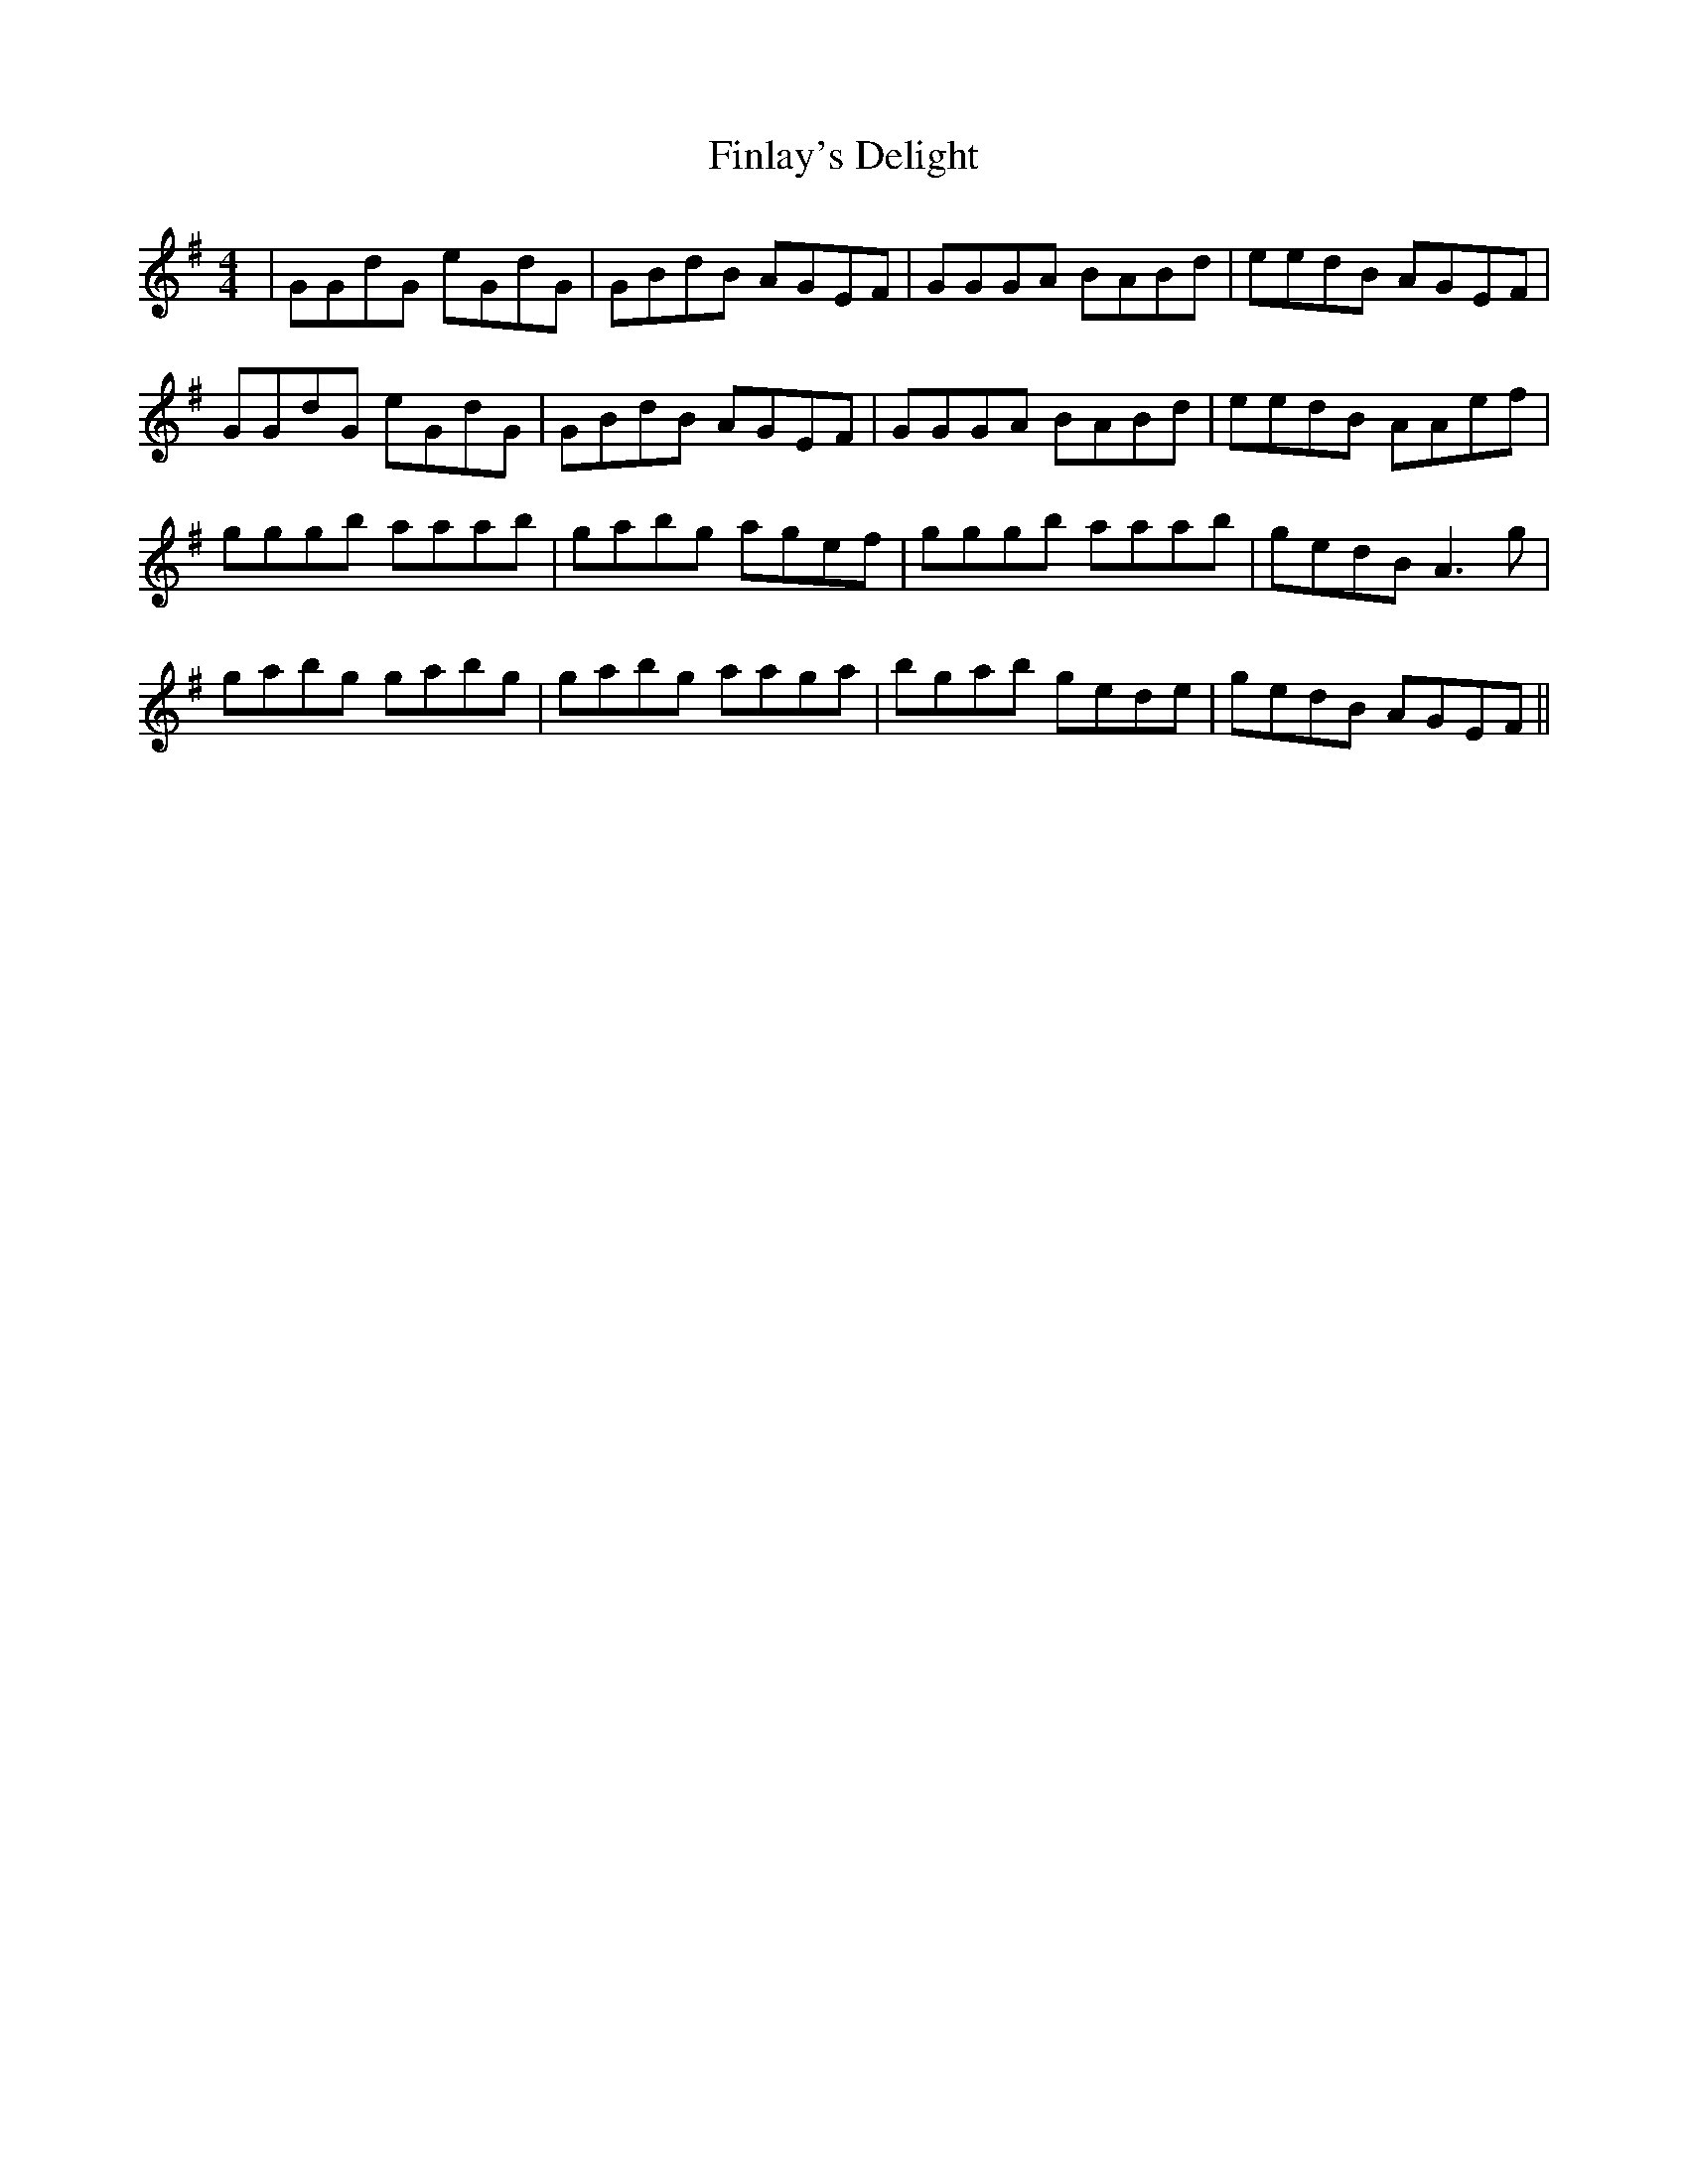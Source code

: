 X: 13054
T: Finlay's Delight
R: reel
M: 4/4
K: Gmajor
|GGdG eGdG|GBdB AGEF|GGGA BABd|eedB AGEF|
GGdG eGdG|GBdB AGEF|GGGA BABd|eedB AAef|
gggb aaab|gabg agef|gggb aaab|gedB A3 g|
gabg gabg|gabg aaga|bgab gede|gedB AGEF||

